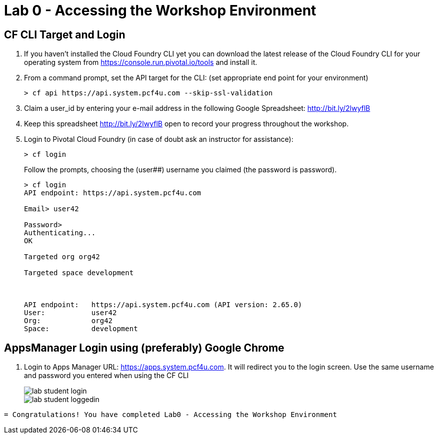 = Lab 0 - Accessing the Workshop Environment

== CF CLI Target and Login

. If you haven't installed the Cloud Foundry CLI yet you can download the latest release of the Cloud Foundry CLI for your operating system from https://console.run.pivotal.io/tools and install it.

. From a command prompt, set the API target for the CLI: (set appropriate end point for your environment)
+
----
> cf api https://api.system.pcf4u.com --skip-ssl-validation
----

. Claim a user_id by entering your e-mail address in the following Google Spreadsheet: http://bit.ly/2lwyflB
. Keep this spreadsheet http://bit.ly/2lwyflB open to record your progress throughout the workshop.

. Login to Pivotal Cloud Foundry (in case of doubt ask an instructor for assistance):

+
----
> cf login
----
+
Follow the prompts, choosing the (user##) username you claimed (the password is password).
+
====
----
> cf login
API endpoint: https://api.system.pcf4u.com

Email> user42

Password> 
Authenticating...
OK

Targeted org org42

Targeted space development



API endpoint:   https://api.system.pcf4u.com (API version: 2.65.0)
User:           user42
Org:            org42
Space:          development

----
====

== AppsManager Login using (preferably) Google Chrome 

. Login to Apps Manager URL: https://apps.system.pcf4u.com. It will redirect you to the login screen. Use the same username and password you entered when using the CF CLI
+
image::../../Common/images/lab-student-login.png[]  
  
+
image::../../Common/images/lab-student-loggedin.png[]

----

= Congratulations! You have completed Lab0 - Accessing the Workshop Environment
